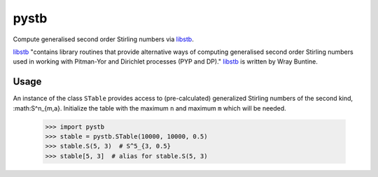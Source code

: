 =====
pystb
=====

Compute generalised second order Stirling numbers via `libstb
<https://github.com/wbuntine/libstb>`_.

`libstb <https://github.com/wbuntine/libstb>`_ "contains library routines that
provide alternative ways of computing generalised second order Stirling numbers
used in working with Pitman-Yor and Dirichlet processes (PYP and DP)."
`libstb <https://github.com/wbuntine/libstb>`_ is written by Wray Buntine.

Usage
-----

An instance of the class ``STable`` provides access to (pre-calculated)
generalized Stirling numbers of the second kind, :math:S^n_{m,a}. Initialize
the table with the maximum ``n`` and maximum ``m`` which will be needed.

    >>> import pystb
    >>> stable = pystb.STable(10000, 10000, 0.5)
    >>> stable.S(5, 3)  # S^5_{3, 0.5}
    >>> stable[5, 3]  # alias for stable.S(5, 3)
